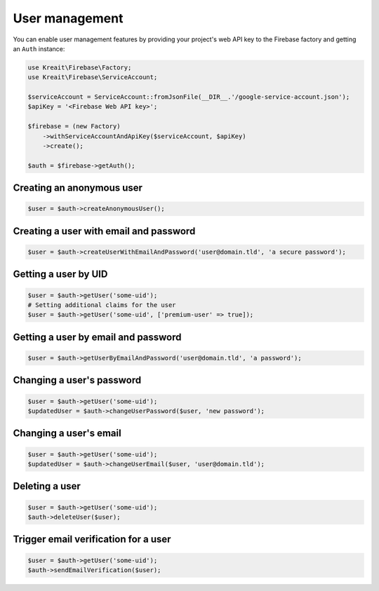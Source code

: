 ###############
User management
###############

You can enable user management features by providing your project's web API key
to the Firebase factory and getting an ``Auth`` instance:

.. code-block:: php

    use Kreait\Firebase\Factory;
    use Kreait\Firebase\ServiceAccount;

    $serviceAccount = ServiceAccount::fromJsonFile(__DIR__.'/google-service-account.json');
    $apiKey = '<Firebase Web API key>';

    $firebase = (new Factory)
        ->withServiceAccountAndApiKey($serviceAccount, $apiKey)
        ->create();

    $auth = $firebase->getAuth();


**************************
Creating an anonymous user
**************************

.. code-block:: php

    $user = $auth->createAnonymousUser();

***************************************
Creating a user with email and password
***************************************

.. code-block:: php

    $user = $auth->createUserWithEmailAndPassword('user@domain.tld', 'a secure password');

*********************
Getting a user by UID
*********************

.. code-block:: php

    $user = $auth->getUser('some-uid');
    # Setting additional claims for the user
    $user = $auth->getUser('some-uid', ['premium-user' => true]);

************************************
Getting a user by email and password
************************************

.. code-block:: php

    $user = $auth->getUserByEmailAndPassword('user@domain.tld', 'a password');

**************************
Changing a user's password
**************************

.. code-block:: php

    $user = $auth->getUser('some-uid');
    $updatedUser = $auth->changeUserPassword($user, 'new password');

***********************
Changing a user's email
***********************

.. code-block:: php

    $user = $auth->getUser('some-uid');
    $updatedUser = $auth->changeUserEmail($user, 'user@domain.tld');

***************
Deleting a user
***************

.. code-block:: php

    $user = $auth->getUser('some-uid');
    $auth->deleteUser($user);

*************************************
Trigger email verification for a user
*************************************

.. code-block:: php

    $user = $auth->getUser('some-uid');
    $auth->sendEmailVerification($user);

